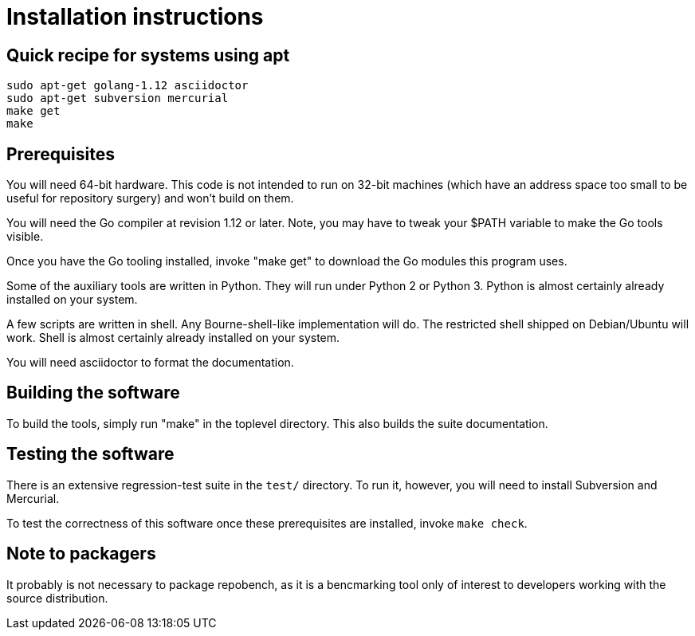 = Installation instructions =

== Quick recipe for systems using apt ==

--------------------------------------------
sudo apt-get golang-1.12 asciidoctor 
sudo apt-get subversion mercurial
make get
make
--------------------------------------------

== Prerequisites ==

You will need 64-bit hardware. This code is not intended to
run on 32-bit machines (which have an address space too small to be
useful for repository surgery) and won't build on them.

You will need the Go compiler at revision 1.12 or later.  Note, you
may have to tweak your $PATH variable to make the Go tools visible.

Once you have the Go tooling installed, invoke "make get" to download
the Go modules this program uses.

Some of the auxiliary tools are written in Python. They will run under
Python 2 or Python 3.  Python is almost certainly already installed on
your system.

A few scripts are written in shell. Any Bourne-shell-like
implementation will do. The restricted shell shipped on Debian/Ubuntu
will work. Shell is almost certainly already installed on your system.

You will need asciidoctor to format the documentation.

== Building the software ==

To build the tools, simply run "make" in the toplevel directory.  This
also builds the suite documentation.

== Testing the software ==

There is an extensive regression-test suite in the `test/` directory.
To run it, however, you will need to install Subversion and Mercurial.

To test the correctness of this software once these prerequisites are
installed, invoke `make check`.

== Note to packagers ==

It probably is not necessary to package repobench, as it is
a bencmarking tool only of interest to developers working
with the source distribution.

// end
